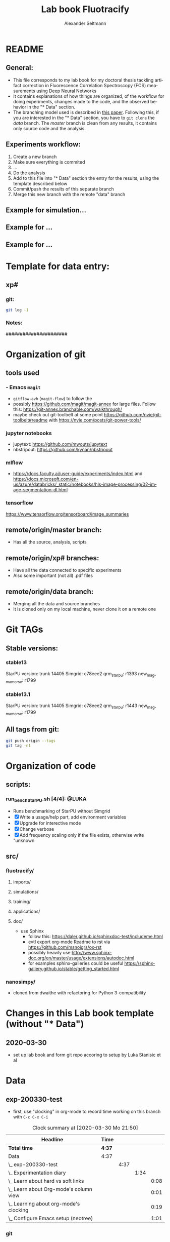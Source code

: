 #+TITLE: Lab book Fluotracify
#+AUTHOR: Alexander Seltmann
#+LANGUAGE: en
# If exporting the existing code and execution to html or pdf etc, uncomment the
# following properties to avoid org-babel to execute the code blocks again, and
# to export both the code AND the results
# #+PROPERTY: header-args :eval never-export :exports both

* README
** General:
   - This file corresponds to my lab book for my doctoral thesis tackling
     artifact correction in Fluorescence Correlation Spectroscopy (FCS)
     measurements using Deep Neural Networks
   - It contains explanations of how things are organized, of the workflow for
     doing experiments, changes made to the code, and the observed behavior in
     the "* Data" section.
   - The branching model used is described in [[http://starpu-simgrid.gforge.inria.fr/misc/SIGOPS_paper.pdf][this paper]]. Following this, if you
     are interested in the "* Data" section, you have to =git clone= the /data/
     branch. The /master/ branch is clean from any results, it contains only
     source code and the analysis.
** Experiments workflow:
   1) Create a new branch
   2) Make sure everything is commited
   3) ...
   4) Do the analysis
   5) Add to this file into "* Data" section the entry for the results, using
      the template described below
   6) Commit/push the results of this separate branch
   7) Merge this new branch with the remote "data" branch
** Example for simulation...
** Example for ...
** Example for ...
* Template for data entry:
** xp#
*** git:
#+begin_src sh
git log -1
#+end_src
*** Notes:
    ######################
* Organization of git
** tools used
*** - Emacs =magit=
- =gitflow-avh= (=magit-flow=) to follow the
- possibly https://github.com/magit/magit-annex for large files. Follow this:
  https://git-annex.branchable.com/walkthrough/
- maybe check out git-toolbelt at some point
  https://github.com/nvie/git-toolbelt#readme with
  https://nvie.com/posts/git-power-tools/
*** jupyter notebooks
- jupytext: https://github.com/mwouts/jupytext
- nbstripout: https://github.com/kynan/nbstripout
*** mlflow
- https://docs.faculty.ai/user-guide/experiments/index.html and
  https://docs.microsoft.com/en-us/azure/databricks/_static/notebooks/hls-image-processing/02-image-segmentation-dl.html
*** tensorflow
https://www.tensorflow.org/tensorboard/image_summaries
** remote/origin/master branch:
   - Has all the source, analysis, scripts
** remote/origin/xp# branches:
   - Have all the data connected to specific experiments
   - Also some important (not all) .pdf files
** remote/origin/data branch:
   - Merging all the data and source branches
   - It is cloned only on my local machine, never clone it on a remote one
* Git TAGs
** Stable versions:
*** stable13
  StarPU version: trunk 14405
  Simgrid: c78eee2
  qrm_starpu: r1393
  new_magmamorse: r1799
*** stable13.1
  StarPU version: trunk 14405
  Simgrid: c78eee2
  qrm_starpu: r1443
  new_magmamorse: r1799
** All tags from git:
#+begin_src sh :results output
 git push origin --tags
 git tag -n1
#+end_src

* Organization of code
** scripts:
*** run_bench_StarPU.sh [4/4]:                                        :@LUKA:
    - Runs benchmarking of StarPU without Simgrid
    - [X] Write a usage/help part, add environment variables
    - [X] Upgrade for interective mode
    - [X] Change verbose
    - [X] Add frequency scaling only if the file exists, otherwise write "unknown
** src/
*** fluotracify/
**** imports/
**** simulations/
**** training/
**** applications/
**** doc/
- use Sphinx
  - follow this: https://daler.github.io/sphinxdoc-test/includeme.html
  - evtl export org-mode Readme to rst via https://github.com/msnoigrs/ox-rst
  - possibly heavily use
    http://www.sphinx-doc.org/en/master/usage/extensions/autodoc.html
  - for examples sphinx-galleries could be useful
    https://sphinx-gallery.github.io/stable/getting_started.html

*** nanosimpy/
- cloned from dwaithe with refactoring for Python 3-compatibility

* Changes in this Lab book template (without "* Data")
** 2020-03-30
   - set up lab book and form git repo accoring to setup by Luka Stanisic et al
* Data
** exp-200330-test
   :PROPERTIES:
   :Effort:   4:00
   :END:
   :LOGBOOK:
   CLOCK: [2020-03-31 Di 12:51]--[2020-03-31 Di 12:51] =>  0:00
   CLOCK: [2020-03-30 Mo 20:48]--[2020-03-30 Mo 20:54] =>  0:06
   CLOCK: [2020-03-30 Mo 20:28]--[2020-03-30 Mo 20:48] =>  0:20
   CLOCK: [2020-03-30 Mo 18:34]--[2020-03-30 Mo 20:28] =>  1:54
   CLOCK: [2020-03-30 Mo 18:23]--[2020-03-30 Mo 18:24] =>  0:01
   CLOCK: [2020-03-30 Mo 17:33]--[2020-03-30 Mo 17:58] =>  0:25
   CLOCK: [2020-03-30 Mo 16:39]--[2020-03-30 Mo 16:39] =>  0:00
   CLOCK: [2020-03-30 Mo 16:31]--[2020-03-30 Mo 16:38] =>  0:07
   CLOCK: [2020-03-30 Mo 16:02]--[2020-03-30 Mo 16:03] =>  0:01
   CLOCK: [2020-03-30 Mo 15:36]--[2020-03-30 Mo 15:43] =>  0:07
   CLOCK: [2020-03-30 Mo 15:23]--[2020-03-30 Mo 15:25] =>  0:02
   :END:
- first, use "clocking" in org-mode to record time working on this branch with
  =C-c C-x C-i=

#+BEGIN: clocktable :scope file :maxlevel 8
#+CAPTION: Clock summary at [2020-03-30 Mo 21:50]
| Headline                                   | Time   |      |      |      |
|--------------------------------------------+--------+------+------+------|
| *Total time*                               | *4:37* |      |      |      |
|--------------------------------------------+--------+------+------+------|
| Data                                       | 4:37   |      |      |      |
| \_  exp-200330-test                        |        | 4:37 |      |      |
| \_    Experimentation diary                |        |      | 1:34 |      |
| \_      Learn about hard vs soft links     |        |      |      | 0:08 |
| \_      Learn about Org-mode's column view |        |      |      | 0:01 |
| \_      Learning about org-mode's clocking |        |      |      | 0:19 |
| \_      Configure Emacs setup (neotree)    |        |      |      | 1:01 |
#+END:

*** git
#+begin_src sh
git log -1
#+end_src

#+RESULTS:
| commit  | 7a2f40149b15e3a639396abfe86e75bd57db55a3 |                        |    |          |      |       |
| Author: | Apoplex                                  | <oligolex@vivaldi.net> |    |          |      |       |
| Date:   | Sun                                      | Mar                    | 29 | 17:41:27 | 2020 | +0200 |
|         |                                          |                        |    |          |      |       |
| Add     | LabBook.org                              |                        |    |          |      |       |
*** DONE Experimentation diary
    CLOSED: [2020-03-30 Mo 21:50]
    :LOGBOOK:
    CLOCK: [2020-03-30 Mo 16:22]--[2020-03-30 Mo 16:24] =>  0:02
    CLOCK: [2020-03-30 Mo 16:22]--[2020-03-30 Mo 16:22] =>  0:00
    CLOCK: [2020-03-30 Mo 15:33]--[2020-03-30 Mo 15:36] =>  0:03
    CLOCK: [2020-03-30 Mo 15:27]--[2020-03-30 Mo 15:27] =>  0:00
    :END:
**** DONE Learn about hard vs soft links
     CLOSED: [2020-03-30 Mo 16:39]
     :PROPERTIES:
     :TAGS_ALL: a
     :END:
     :LOGBOOK:
     CLOCK: [2020-03-30 Mo 18:23]--[2020-03-30 Mo 18:23] =>  0:00
     CLOCK: [2020-03-30 Mo 16:26]--[2020-03-30 Mo 16:31] =>  0:05
     CLOCK: [2020-03-30 Mo 16:19]--[2020-03-30 Mo 16:22] =>  0:03
     :END:
**** DONE Learn about Org-mode's column view
     CLOSED: [2020-03-30 Mo 16:38]
     :LOGBOOK:
     CLOCK: [2020-03-30 Mo 17:59]--[2020-03-30 Mo 17:59] =>  0:00
     CLOCK: [2020-03-30 Mo 17:58]--[2020-03-30 Mo 17:59] =>  0:01
     :END:
     - on: =C-c C-x C-c=
     - off: press =q= while cursor is on highlighted entry
**** DONE Learning about org-mode's clocking
     CLOSED: [2020-03-30 Mo 19:26]
     :LOGBOOK:
     CLOCK: [2020-03-30 Mo 18:04]--[2020-03-30 Mo 18:21] =>  0:17
     CLOCK: [2020-03-30 Mo 17:59]--[2020-03-30 Mo 18:01] =>  0:02
     CLOCK: [2020-03-30 Mo 17:58]--[2020-03-30 Mo 17:58] =>  0:00
     :END:
     - https://writequit.org/denver-emacs/presentations/2017-04-11-time-clocking-with-org.html
       tipps and tricks
     - I'll keep one clock going in the "** exp#" section when I start with =C-c
       C-x C-i=
     - I'll check out when I leave the computer or do something else on the
       computer with =C-c C-x C-o=
     - When I come back, I'll jump to the current clock with =C-c C-x C-j= and
       clock in at the last task with =C-c C-x C-x=
**** DONE Configure Emacs setup (neotree)
     CLOSED: [2020-03-30 Mo 20:30]
     :LOGBOOK:
     CLOCK: [2020-03-31 Di 12:51]--[2020-03-31 Di 12:51] =>  0:00
     CLOCK: [2020-03-30 Mo 19:30]--[2020-03-30 Mo 20:31] =>  1:01
     :END:
** exp-200331-test
   SCHEDULED: <2020-03-31 Di>
   :PROPERTIES:
   :Effort:   4:00
   :END:
   :LOGBOOK:
   CLOCK: [2020-03-31 Di 12:51]--[2020-03-31 Di 12:59] =>  0:08
   :END:
*** TODO Technical Setup diary
**** DONE [#A] Test if remote HPC is accessible via org-mode
     CLOSED: [2020-04-02 Do 11:59]
     :LOGBOOK:
     CLOCK: [2020-04-02 Do 11:58]--[2020-04-02 Do 11:59] =>  0:01
     CLOCK: [2020-04-02 Do 11:20]--[2020-04-02 Do 11:38] =>  0:18
     CLOCK: [2020-04-01 Mi 13:38]--[2020-04-01 Mi 14:17] =>  0:39
     CLOCK: [2020-04-01 Mi 11:28]--[2020-04-01 Mi 13:09] =>  1:41
     CLOCK: [2020-03-31 Di 14:27]--[2020-03-31 Di 14:27] =>  0:00
     CLOCK: [2020-03-31 Di 13:15]--[2020-03-31 Di 13:31] =>  0:16
     CLOCK: [2020-03-31 Di 12:59]--[2020-03-31 Di 13:02] =>  0:03
     :END:
***** Learning =org-babel=
- https://orgmode.org/manual/Results-of-Evaluation.html (ff) best explanation of
  header arguments. Collection > Type > Format > Handling are classes for
  =:results=
  + Collection:
    * value (default), wraps code in function, for python to output something
      you need a return statement
    * output: scripting mode
  + Type:
    * =table=, =vector=, =list=
    * =verbatim=, puts results in a =#+begin_example=- Block
    * =file=, can save output e.g. as pdf with =:results value file :file
      circle.pdf=
  + Format:
    * =code=, =drawer=, =html= (begin_export html), =latex= (begin_export
      latex)
    * =link=, =graphics= include link to file on disk, if used with =file= type
    * =org=, =raw=
    * =pp=, pretty printed source code enclosed in a code block. Python is
      supported!
  + Handling
    * =silent=, do not insert results in the org mode buffer, but echo in the
      minibuffer
    * =replace= (default), insert results in org buffer, remove previous results
    * =append= / =prepend=, append results to org buffer, latest results at
      bottom / top
- =:var= can be used to hand a variable to the block
- =:wrap= can be used for custom export blocks, everything given is appended to
  the =#+BEGIN= and =#+END= block of the results  (and overrides the results
  values). E.g. =:wrap EXPORT markdown= results in =#+BEGIN_EXPORT markdown=
- =:post=
- =:session=
  + =none= (default no :session argument), each code block gets new interpreter
    process
  + any STRING, so that code blocks share the same environment (are run in same
  interpreter process).
  + plain =:session=, session name derived from source language
- =:dir= for choosing working directory. things like =:dir ~/work= works.
  setting =:mkdirp yes= (non-nil) creates
  the directory, if it is not there yet
  + (default) - current directory is used
  + Tramp syntax works for remote code execution, e.g. =:file plot.png :dir
    /scp:dand@yakuba.princeton.edu:= captures text for insertion in org file,
    and inserts a link to the remote file thanks to Emacs Tramp
  + when using =dir= with =session=, the starting dir is only set for this
    session, not for others
  + do not use =dir= with =:exports results= or =:exports both= to avoid org
    inserting incorrect links
- =:cache= if set to yes, the results are not re-evaluated if nothing changed
  since the previous run.
  + Suitable fo functions that only rely on input arguments (not timer, file
    system objects, random number generators, ...).
  + don't mix =session= and =cache=
- =:exports= which part of code block to export (=code=, =results=, =both=,
  =none=)
- =:tangle=, essential for *source code extraction in literate programming*.
  Documents on creation are /woven/ with code and documentation. on export, code
  is /tangled/ for execution by a computer. This document for example by
  execution would be recomposed into one or more separate files, while variables
  will be expanded, references resolved etc
  + =no= (default), do not extract code in a source code file
  + =yes=, export code block to source file. file name derived from name of org
    file, file extension derived from source code language id
  + =:tangle FILENAME= export to source file with FILENAME. =:mkdirp yes= creates
    parent directories
  + =:comments= (default: =no=)
    * =link= (formerly: =yes=), wrap the code block in comments, include links
      pointing back to the place in the org file from where the code was tangled
    * =org=, nearest headline text from Org file is inserted as comment
    * =both=, both =link= and =org=
    * =noweb=, includes =link= plus expands Noweb references and wraps them in
      link comments inside the body of the code block
  + =:shebang= (e.g. =shebang "#!/bin/bash=) turns results into executable
    script files by first inserting string as the first line of tangled file +
    turn on file's executable permission
  + =:tangle-mode= can set permissions (overrides shebang)
    * =:tangle-mode (identity #o444)= makes read-only
    * =:tangle-mode (identity #o755)= makes executable
  + =:no-expand= no code block expansion during tangling (no effect for normal
    source block execution)
- =:noweb= (default: =no=)
  + =yes=, expansion of Noweb syntax references like =<< CODE-BLOCK-ID >>= when
    evaluating, tangling, or exporting.
  + =tangle= only when tangling, =no-export= when evaluating or tangling
  + =strip-export=, =eval=
  + =:noweb-ref NAME= concatenates the block to a noweb block with NAME. Can
    also be set in a =:PROPERTY:= drawer at the sub-tree or file level.
  + =:noweb-sep= changes the separator between each noweb reference
    concatenation (Default: newline)
  + =<< code-block-name(optional arguments) >>= includes the results of a code
    block rather than its body! Note that the code block needs a NAME keyword
    (like =#+NAME: code-block-name=).

***** emacs commands for =org-babel=
- =C-c '= to edit current code block in new major mode edit buffer containing
  the body of the source code block, use =C-c '= again to close buffer and
  return to the org buffer

***** accessing the ara cluster of FSU
#+BEGIN_SRC sh :results output :dir :dir /ssh:ye53nis@ara-login01.rz.uni-jena.de:/home/ye53nis/
echo $PWD
echo $HOSTNAME
#+END_SRC

#+RESULTS:
: /home/ye53nis
: login01

- Nice! Can we access the different nodes?

#+BEGIN_SRC sh :results output :exports both :dir :dir /ssh:ye53nis@ara-login01.rz.uni-jena.de:/home/ye53nis/
sinfo
#+END_SRC


#+RESULTS:
#+begin_example
PARTITION   AVAIL  TIMELIMIT  NODES  STATE NODELIST
b_test         up   10:00:00      1  alloc node001
b_standard*    up 8-08:00:00     62    mix node[003-005,009-016,021-022,027-030,032-033,038,049-051,053,061-062,064,071-072,075,081-089,091-092,096-101,108-110,112-117,122-125,131-132]
b_standard*    up 8-08:00:00     69  alloc node[002,006-008,017-020,023-026,031,034-037,039-048,052,054-060,063,065-070,073-074,076-080,090,093-095,102-107,111,118-121,126,133-136]
gpu_test       up    1:00:00      1   idle node127
gpu_p100       up 8-08:00:00      2   idle node[128-129]
gpu_v100       up 8-08:00:00      1    mix node130
b_fat          up 8-08:00:00      4    mix node[137-140]
s_test         up    3:00:00      1  alloc node141
s_standard     up 8-08:00:00     68    mix node[143-144,150,153,156-157,162,165,167,170-172,175,179-183,185-189,195-196,199-200,204-212,214-217,219-222,224-226,232,238,252-256,262-267,293,295-296,302-303,308-310]
s+_standard     up 8-08:00:00     77  alloc node[142,145-149,154-155,158-161,163-164,166,168-169,173-174,176-178,184,190-194,197-198,201,213,223,227-231,233-237,239-251,257-258,260-261,268,294,297-301,304-307,311-316]
s_standard     up 8-08:00:00      6   idle node[151-152,202-203,218,259]
s_fat          up 8-08:00:00      1    mix node271
s_fat          up 8-08:00:00      3  alloc node[269-270,272]
#+end_example

Sweet, now we would need a tmux session to be able to leave jobs running, when
we disconnect the SSH pipe from the local machine.

#+BEGIN_SRC sh :results output :exports both :dir :dir /ssh:ye53nis@ara-login01.rz.uni-jena.de:/home/ye53nis/
tmux attach -t jupyter
#+END_SRC

#+RESULTS:

This naive approach seems not to work. Some research showed this as promising:
https://github.com/ahendriksen/ob-tmux

** exp-200402-test

**** TODO [#A] Setup of literate programming OR jupytex or the like
**** TODO [#A] Further setup of git branching model
**** TODO [#C] Learn calDav sync to org agenda
**** TODO [#C] Set up Dropbox or git annex


* Local variables
# Local Variables:
# eval: (setq-local org-babel-default-header-args:Python '((:session . "foo")))
# End:
